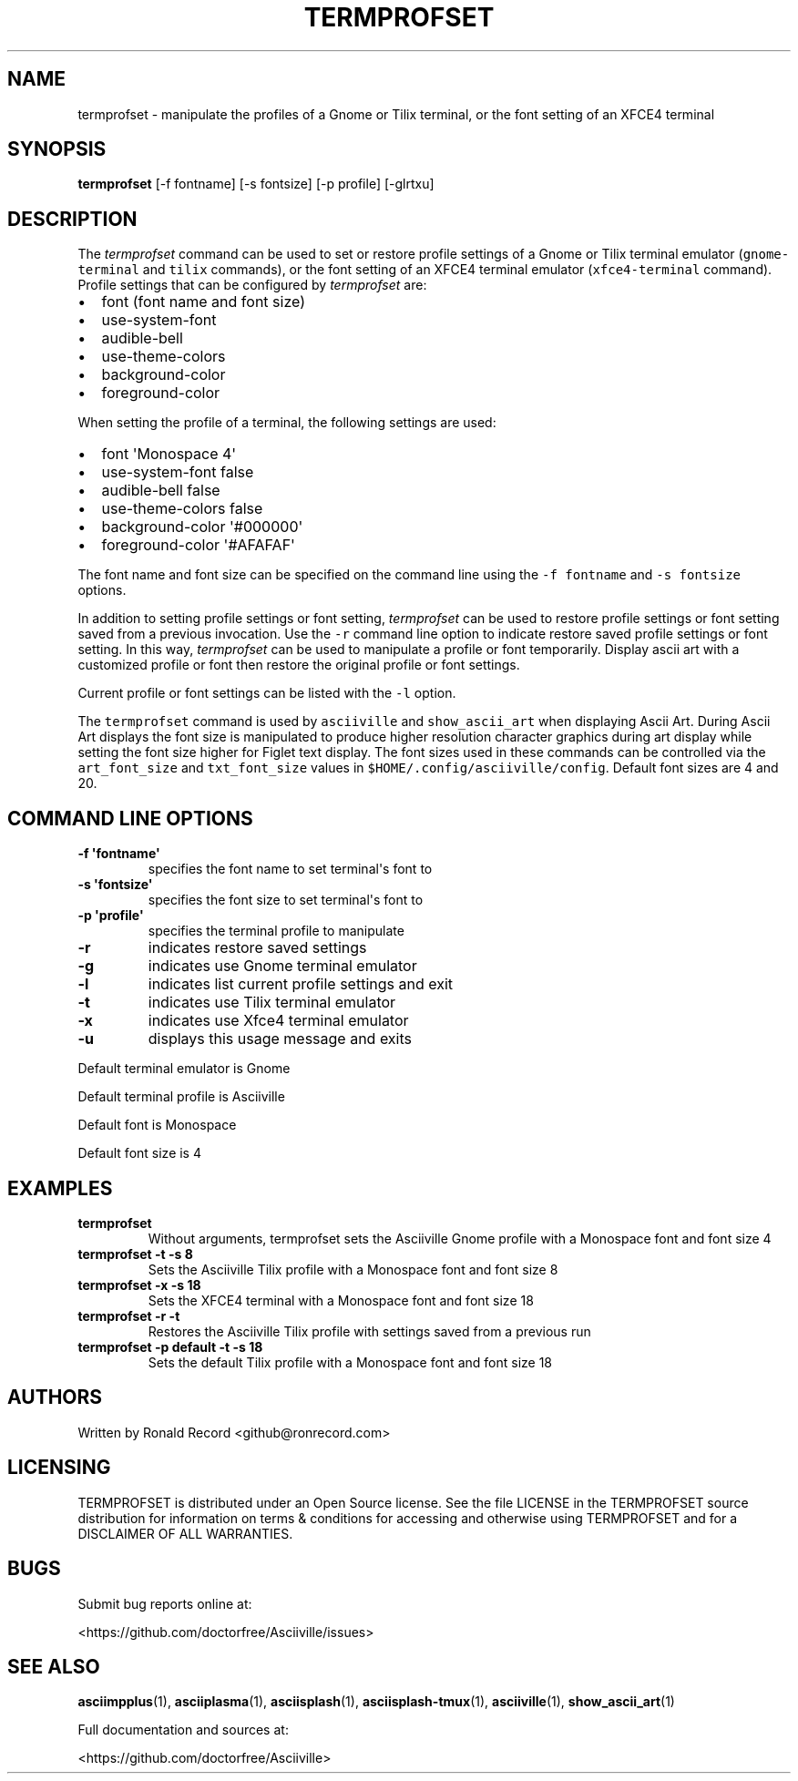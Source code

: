 .\" Automatically generated by Pandoc 2.17.1.1
.\"
.\" Define V font for inline verbatim, using C font in formats
.\" that render this, and otherwise B font.
.ie "\f[CB]x\f[]"x" \{\
. ftr V B
. ftr VI BI
. ftr VB B
. ftr VBI BI
.\}
.el \{\
. ftr V CR
. ftr VI CI
. ftr VB CB
. ftr VBI CBI
.\}
.TH "TERMPROFSET" "1" "May 10, 2022" "termprofset 1.0.0" "User Manual"
.hy
.SH NAME
.PP
termprofset - manipulate the profiles of a Gnome or Tilix terminal, or
the font setting of an XFCE4 terminal
.SH SYNOPSIS
.PP
\f[B]termprofset\f[R] [-f fontname] [-s fontsize] [-p profile] [-glrtxu]
.SH DESCRIPTION
.PP
The \f[I]termprofset\f[R] command can be used to set or restore profile
settings of a Gnome or Tilix terminal emulator (\f[V]gnome-terminal\f[R]
and \f[V]tilix\f[R] commands), or the font setting of an XFCE4 terminal
emulator (\f[V]xfce4-terminal\f[R] command).
Profile settings that can be configured by \f[I]termprofset\f[R] are:
.IP \[bu] 2
font (font name and font size)
.IP \[bu] 2
use-system-font
.IP \[bu] 2
audible-bell
.IP \[bu] 2
use-theme-colors
.IP \[bu] 2
background-color
.IP \[bu] 2
foreground-color
.PP
When setting the profile of a terminal, the following settings are used:
.IP \[bu] 2
font \[aq]Monospace 4\[aq]
.IP \[bu] 2
use-system-font false
.IP \[bu] 2
audible-bell false
.IP \[bu] 2
use-theme-colors false
.IP \[bu] 2
background-color \[aq]#000000\[aq]
.IP \[bu] 2
foreground-color \[aq]#AFAFAF\[aq]
.PP
The font name and font size can be specified on the command line using
the \f[V]-f fontname\f[R] and \f[V]-s fontsize\f[R] options.
.PP
In addition to setting profile settings or font setting,
\f[I]termprofset\f[R] can be used to restore profile settings or font
setting saved from a previous invocation.
Use the \f[V]-r\f[R] command line option to indicate restore saved
profile settings or font setting.
In this way, \f[I]termprofset\f[R] can be used to manipulate a profile
or font temporarily.
Display ascii art with a customized profile or font then restore the
original profile or font settings.
.PP
Current profile or font settings can be listed with the \f[V]-l\f[R]
option.
.PP
The \f[V]termprofset\f[R] command is used by \f[V]asciiville\f[R] and
\f[V]show_ascii_art\f[R] when displaying Ascii Art.
During Ascii Art displays the font size is manipulated to produce higher
resolution character graphics during art display while setting the font
size higher for Figlet text display.
The font sizes used in these commands can be controlled via the
\f[V]art_font_size\f[R] and \f[V]txt_font_size\f[R] values in
\f[V]$HOME/.config/asciiville/config\f[R].
Default font sizes are 4 and 20.
.SH COMMAND LINE OPTIONS
.TP
\f[B]-f \[aq]fontname\[aq]\f[R]
specifies the font name to set terminal\[aq]s font to
.TP
\f[B]-s \[aq]fontsize\[aq]\f[R]
specifies the font size to set terminal\[aq]s font to
.TP
\f[B]-p \[aq]profile\[aq]\f[R]
specifies the terminal profile to manipulate
.TP
\f[B]-r\f[R]
indicates restore saved settings
.TP
\f[B]-g\f[R]
indicates use Gnome terminal emulator
.TP
\f[B]-l\f[R]
indicates list current profile settings and exit
.TP
\f[B]-t\f[R]
indicates use Tilix terminal emulator
.TP
\f[B]-x\f[R]
indicates use Xfce4 terminal emulator
.TP
\f[B]-u\f[R]
displays this usage message and exits
.PP
Default terminal emulator is Gnome
.PP
Default terminal profile is Asciiville
.PP
Default font is Monospace
.PP
Default font size is 4
.SH EXAMPLES
.TP
\f[B]termprofset\f[R]
Without arguments, termprofset sets the Asciiville Gnome profile with a
Monospace font and font size 4
.TP
\f[B]termprofset -t -s 8\f[R]
Sets the Asciiville Tilix profile with a Monospace font and font size 8
.TP
\f[B]termprofset -x -s 18\f[R]
Sets the XFCE4 terminal with a Monospace font and font size 18
.TP
\f[B]termprofset -r -t\f[R]
Restores the Asciiville Tilix profile with settings saved from a
previous run
.TP
\f[B]termprofset -p default -t -s 18\f[R]
Sets the default Tilix profile with a Monospace font and font size 18
.SH AUTHORS
.PP
Written by Ronald Record <github@ronrecord.com>
.SH LICENSING
.PP
TERMPROFSET is distributed under an Open Source license.
See the file LICENSE in the TERMPROFSET source distribution for
information on terms & conditions for accessing and otherwise using
TERMPROFSET and for a DISCLAIMER OF ALL WARRANTIES.
.SH BUGS
.PP
Submit bug reports online at:
.PP
<https://github.com/doctorfree/Asciiville/issues>
.SH SEE ALSO
.PP
\f[B]asciimpplus\f[R](1), \f[B]asciiplasma\f[R](1),
\f[B]asciisplash\f[R](1), \f[B]asciisplash-tmux\f[R](1),
\f[B]asciiville\f[R](1), \f[B]show_ascii_art\f[R](1)
.PP
Full documentation and sources at:
.PP
<https://github.com/doctorfree/Asciiville>
